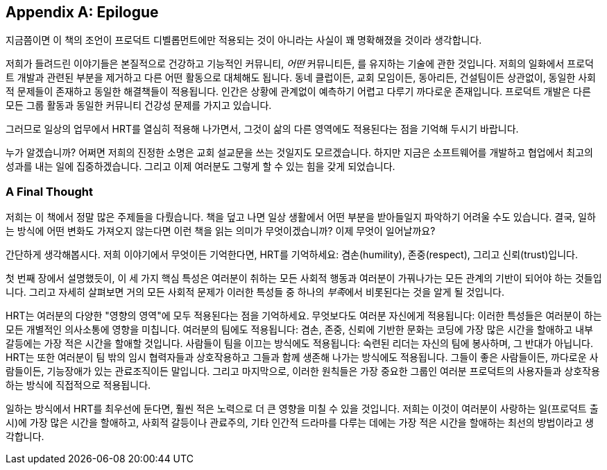 [[epilogue]]
[appendix]
== Epilogue

지금쯤이면 이 책의 조언이 프로덕트 디벨롭먼트에만 적용되는 것이 아니라는 사실이 꽤 명확해졌을 것이라 생각합니다.

저희가 들려드린 이야기들은 본질적으로 건강하고 기능적인 커뮤니티, __어떤__ 커뮤니티든, 를 유지하는 기술에 관한 것입니다.
저희의 일화에서 프로덕트 개발과 관련된 부분을 제거하고 다른 어떤 활동으로 대체해도 됩니다.
동네 클럽이든, 교회 모임이든, 동아리든, 건설팀이든 상관없이, 동일한 사회적 문제들이 존재하고 동일한 해결책들이 적용됩니다.
인간은 상황에 관계없이 예측하기 어렵고 다루기 까다로운 존재입니다. 프로덕트 개발은 다른 모든 그룹 활동과 동일한 커뮤니티 건강성 문제를 가지고 있습니다.

그러므로 일상의 업무에서 HRT를 열심히 적용해 나가면서, 그것이 삶의 다른 영역에도 적용된다는 점을 기억해 두시기 바랍니다.

누가 알겠습니까? 어쩌면 저희의 진정한 소명은 교회 설교문을 쓰는 것일지도 모르겠습니다. 하지만 지금은 소프트웨어를 개발하고 협업에서 최고의 성과를 내는 일에 집중하겠습니다. 그리고 이제 여러분도 그렇게 할 수 있는 힘을 갖게 되었습니다.

[[a_final_thought-id001]]
=== A Final Thought

저희는 이 책에서 정말 많은 주제들을 다뤘습니다. 책을 덮고 나면 일상 생활에서 어떤 부분을 받아들일지 파악하기 어려울 수도 있습니다.
결국, 일하는 방식에 어떤 변화도 가져오지 않는다면 이런 책을 읽는 의미가 무엇이겠습니까? 이제 무엇이 일어날까요?

((("HRT (겸손, 존중, 신뢰)","중요성")))간단하게 생각해봅시다. 저희 이야기에서 무엇이든 기억한다면, HRT를 기억하세요: 겸손(humility), 존중(respect), 그리고 신뢰(trust)입니다.

첫 번째 장에서 설명했듯이, 이 세 가지 핵심 특성은 여러분이 취하는 모든 사회적 행동과 여러분이 pass:[<span class="keep-together">가꿔나가는</span>]
모든 관계의 기반이 되어야 하는 것들입니다. 그리고 자세히 살펴보면 거의 모든 사회적 문제가 이러한 특성들 중 하나의 __부족__에서 비롯된다는 것을 알게 될 것입니다.

HRT는 여러분의 다양한 "영향의 영역"에 모두 적용된다는 점을 기억하세요.
무엇보다도 여러분 자신에게 적용됩니다: 이러한 특성들은 여러분이 하는 모든 개별적인 의사소통에 영향을 미칩니다.
여러분의 팀에도 적용됩니다: 겸손, 존중, 신뢰에 기반한 문화는 코딩에 가장 많은 시간을 할애하고 내부 갈등에는 가장 적은 시간을 할애할 것입니다.
사람들이 팀을 이끄는 방식에도 적용됩니다: 숙련된 리더는 자신의 팀에 봉사하며, 그 반대가 아닙니다.
HRT는 또한 여러분이 팀 밖의 임시 협력자들과 상호작용하고 그들과 함께 생존해 나가는 방식에도 적용됩니다.
그들이 좋은 사람들이든, 까다로운 사람들이든, 기능장애가 있는 관료조직이든 말입니다. 그리고 마지막으로, 이러한 원칙들은 가장 중요한 그룹인 여러분 프로덕트의 사용자들과 상호작용하는 방식에 직접적으로 적용됩니다.

일하는 방식에서 HRT를 최우선에 둔다면, 훨씬 적은 노력으로 더 큰 영향을 미칠 수 있을 것입니다.
저희는 이것이 여러분이 사랑하는 일(프로덕트 출시)에 가장 많은 시간을 할애하고, 사회적 갈등이나 관료주의, 기타 인간적 드라마를 다루는 데에는 가장 적은 시간을 할애하는 최선의 방법이라고 생각합니다.
